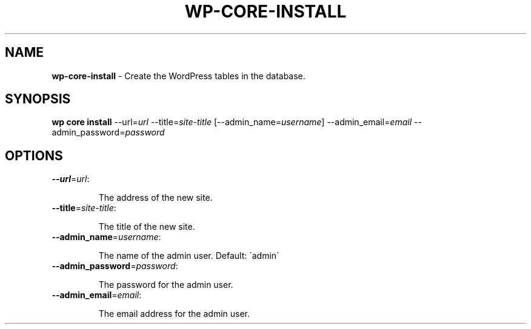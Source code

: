 .\" generated with Ronn/v0.7.3
.\" http://github.com/rtomayko/ronn/tree/0.7.3
.
.TH "WP\-CORE\-INSTALL" "1" "" "WP-CLI"
.
.SH "NAME"
\fBwp\-core\-install\fR \- Create the WordPress tables in the database\.
.
.SH "SYNOPSIS"
\fBwp core install\fR \-\-url=\fIurl\fR \-\-title=\fIsite\-title\fR [\-\-admin_name=\fIusername\fR] \-\-admin_email=\fIemail\fR \-\-admin_password=\fIpassword\fR
.
.SH "OPTIONS"
.
.TP
\fB\-\-url\fR=\fIurl\fR:
.
.IP
The address of the new site\.
.
.TP
\fB\-\-title\fR=\fIsite\-title\fR:
.
.IP
The title of the new site\.
.
.TP
\fB\-\-admin_name\fR=\fIusername\fR:
.
.IP
The name of the admin user\. Default: \'admin\'
.
.TP
\fB\-\-admin_password\fR=\fIpassword\fR:
.
.IP
The password for the admin user\.
.
.TP
\fB\-\-admin_email\fR=\fIemail\fR:
.
.IP
The email address for the admin user\.

